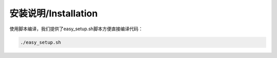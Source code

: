 安装说明/Installation
=====================

使用脚本编译，我们提供了easy_setup.sh脚本方便直接编译代码：

.. code-block:: bash

    ./easy_setup.sh 


